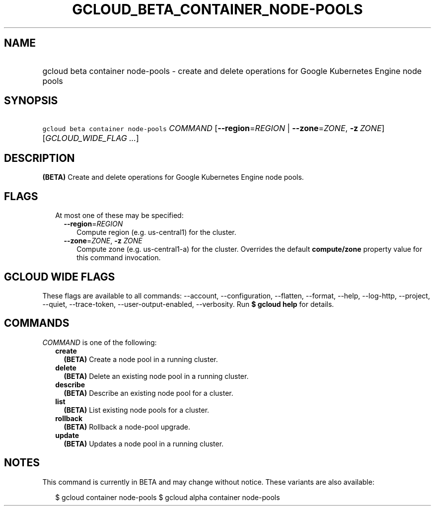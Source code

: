 
.TH "GCLOUD_BETA_CONTAINER_NODE\-POOLS" 1



.SH "NAME"
.HP
gcloud beta container node\-pools \- create and delete operations for Google Kubernetes Engine node pools



.SH "SYNOPSIS"
.HP
\f5gcloud beta container node\-pools\fR \fICOMMAND\fR [\fB\-\-region\fR=\fIREGION\fR\ |\ \fB\-\-zone\fR=\fIZONE\fR,\ \fB\-z\fR\ \fIZONE\fR] [\fIGCLOUD_WIDE_FLAG\ ...\fR]



.SH "DESCRIPTION"

\fB(BETA)\fR Create and delete operations for Google Kubernetes Engine node
pools.



.SH "FLAGS"

.RS 2m
.TP 2m

At most one of these may be specified:

.RS 2m
.TP 2m
\fB\-\-region\fR=\fIREGION\fR
Compute region (e.g. us\-central1) for the cluster.

.TP 2m
\fB\-\-zone\fR=\fIZONE\fR, \fB\-z\fR \fIZONE\fR
Compute zone (e.g. us\-central1\-a) for the cluster. Overrides the default
\fBcompute/zone\fR property value for this command invocation.


.RE
.RE
.sp

.SH "GCLOUD WIDE FLAGS"

These flags are available to all commands: \-\-account, \-\-configuration,
\-\-flatten, \-\-format, \-\-help, \-\-log\-http, \-\-project, \-\-quiet,
\-\-trace\-token, \-\-user\-output\-enabled, \-\-verbosity. Run \fB$ gcloud
help\fR for details.



.SH "COMMANDS"

\f5\fICOMMAND\fR\fR is one of the following:

.RS 2m
.TP 2m
\fBcreate\fR
\fB(BETA)\fR Create a node pool in a running cluster.

.TP 2m
\fBdelete\fR
\fB(BETA)\fR Delete an existing node pool in a running cluster.

.TP 2m
\fBdescribe\fR
\fB(BETA)\fR Describe an existing node pool for a cluster.

.TP 2m
\fBlist\fR
\fB(BETA)\fR List existing node pools for a cluster.

.TP 2m
\fBrollback\fR
\fB(BETA)\fR Rollback a node\-pool upgrade.

.TP 2m
\fBupdate\fR
\fB(BETA)\fR Updates a node pool in a running cluster.


.RE
.sp

.SH "NOTES"

This command is currently in BETA and may change without notice. These variants
are also available:

.RS 2m
$ gcloud container node\-pools
$ gcloud alpha container node\-pools
.RE

